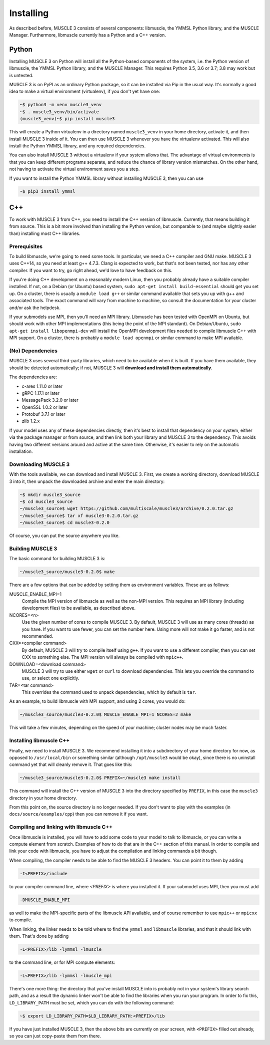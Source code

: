 Installing
==========

As described before, MUSCLE 3 consists of several components: libmuscle, the
YMMSL Python library, and the MUSCLE Manager. Furthermore, libmuscle currently
has a Python and a C++ version.

Python
------

Installing MUSCLE 3 on Python will install all the Python-based components of
the system, i.e. the Python version of libmuscle, the YMMSL Python library, and
the MUSCLE Manager. This requires Python 3.5, 3.6 or 3.7; 3.8 may work but is
untested.

MUSCLE 3 is on PyPI as an ordinary Python package, so it can be installed via
Pip in the usual way. It's normally a good idea to make a virtual environment
(virtualenv), if you don't yet have one:

.. code-block:: bash

  ~$ python3 -m venv muscle3_venv
  ~$ . muscle3_venv/bin/activate
  (muscle3_venv)~$ pip install muscle3


This will create a Python virtualenv in a directory named ``muscle3_venv`` in
your home directory, activate it, and then install MUSCLE 3 inside of it. You
can then use MUSCLE 3 whenever you have the virtualenv activated. This will also
install the Python YMMSL library, and any required dependencies.

You can also install MUSCLE 3 without a virtualenv if your system allows that.
The advantage of virtual environments is that you can keep different programs
separate, and reduce the chance of library version mismatches. On the other
hand, not having to activate the virtual environment saves you a step.

If you want to install the Python YMMSL library without installing MUSCLE 3,
then you can use

.. code-block:: bash

    ~$ pip3 install ymmsl


C++
---

To work with MUSCLE 3 from C++, you need to install the C++ version of
libmuscle. Currently, that means building it from source. This is a bit more
involved than installing the Python version, but comparable to (and maybe
slightly easier than) installing most C++ libraries.

Prerequisites
`````````````

To build libmuscle, we're going to need some tools. In particular, we need a C++
compiler and GNU make. MUSCLE 3 uses C++14, so you need at least g++ 4.7.3.
Clang is expected to work, but that's not been tested, nor has any other
compiler. If you want to try, go right ahead, we'd love to have feedback on
this.

If you're doing C++ development on a reasonably modern Linux, then you probably
already have a suitable compiler installed. If not, on a Debian (or Ubuntu)
based system, ``sudo apt-get install build-essential`` should get you set up. On
a cluster, there is usually a ``module load g++`` or similar command available
that sets you up with g++ and associated tools. The exact command will vary from
machine to machine, so consult the documentation for your cluster and/or ask the
helpdesk.

If your submodels use MPI, then you'll need an MPI library. Libmuscle has been
tested with OpenMPI on Ubuntu, but should work with other MPI implementations
(this being the point of the MPI standard). On Debian/Ubuntu, ``sudo apt-get
install libopenmpi-dev`` will install the OpenMPI development files needed to
compile libmuscle C++ with MPI support. On a cluster, there is probably a
``module load openmpi`` or similar command to make MPI available.

(No) Dependencies
`````````````````

MUSCLE 3 uses several third-party libraries, which need to be available when it
is built. If you have them available, they should be detected automatically; if
not, MUSCLE 3 will **download and install them automatically**.

The dependencies are:

- c-ares 1.11.0 or later
- gRPC 1.17.1 or later
- MessagePack 3.2.0 or later
- OpenSSL 1.0.2 or later
- Protobuf 3.7.1 or later
- zlib 1.2.x


If your model uses any of these dependencies directly, then it's best to install
that dependency on your system, either via the package manager or from source,
and then link both your library and MUSCLE 3 to the dependency. This avoids
having two different versions around and active at the same time. Otherwise,
it's easier to rely on the automatic installation.

Downloading MUSCLE 3
````````````````````

With the tools available, we can download and install MUSCLE 3. First, we create
a working directory, download MUSCLE 3 into it, then unpack the downloaded
archive and enter the main directory:

.. code-block:: bash

  ~$ mkdir muscle3_source
  ~$ cd muscle3_source
  ~/muscle3_source$ wget https://github.com/multiscale/muscle3/archive/0.2.0.tar.gz
  ~/muscle3_source$ tar xf muscle3-0.2.0.tar.gz
  ~/muscle3_source$ cd muscle3-0.2.0


Of course, you can put the source anywhere you like.


Building MUSCLE 3
`````````````````

The basic command for building MUSCLE 3 is:

.. code-block:: bash

  ~/muscle3_source/muscle3-0.2.0$ make


There are a few options that can be added by setting them as environment
variables. These are as follows:

MUSCLE_ENABLE_MPI=1
    Compile the MPI version of libmuscle as well as the non-MPI version. This
    requires an MPI library (including development files) to be available, as
    described above.

NCORES=<n>
    Use the given number of cores to compile MUSCLE 3. By default, MUSCLE 3 will
    use as many cores (threads) as you have. If you want to use fewer, you can
    set the number here. Using more will not make it go faster, and is not
    recommended.

CXX=<compiler command>
    By default, MUSCLE 3 will try to compile itself using ``g++``. If you want
    to use a different compiler, then you can set CXX to something else. The
    MPI version will always be compiled with ``mpic++``.

DOWNLOAD=<download command>
    MUSCLE 3 will try to use either ``wget`` or ``curl`` to download
    dependencies. This lets you override the command to use, or select one
    explicitly.

TAR=<tar command>
    This overrides the command used to unpack dependencies, which by default is
    ``tar``.


As an example, to build libmuscle with MPI support, and using 2 cores, you would
do:

.. code-block:: bash

  ~/muscle3_source/muscle3-0.2.0$ MUSCLE_ENABLE_MPI=1 NCORES=2 make


This will take a few minutes, depending on the speed of your machine; cluster
nodes may be much faster.

Installing libmuscle C++
````````````````````````

Finally, we need to install MUSCLE 3. We recommend installing it into a
subdirectory of your home directory for now, as opposed to ``/usr/local/bin`` or
something similar (although ``/opt/muscle3`` would be okay), since there is no
uninstall command yet that will cleanly remove it. That goes like this:

.. code-block:: bash

  ~/muscle3_source/muscle3-0.2.0$ PREFIX=~/muscle3 make install


This command will install the C++ version of MUSCLE 3 into the directory
specified by ``PREFIX``, in this case the ``muscle3`` directory in your home
directory.

From this point on, the source directory is no longer needed. If you don't want
to play with the examples (in ``docs/source/examples/cpp``) then you can remove
it if you want.

Compiling and linking with libmuscle C++
````````````````````````````````````````

Once libmuscle is installed, you will have to add some code to your model to
talk to libmuscle, or you can write a compute element from scratch. Examples of
how to do that are in the C++ section of this manual. In order to compile and
link your code with libmuscle, you have to adjust the compilation and linking
commands a bit though.

When compiling, the compiler needs to be able to find the MUSCLE 3 headers. You
can point it to them by adding

.. code-block::

  -I<PREFIX>/include


to your compiler command line, where `<PREFIX>` is where you installed it. If
your submodel uses MPI, then you must add

.. code-block::

  -DMUSCLE_ENABLE_MPI


as well to make the MPI-specific parts of the libmuscle API available, and of
course remember to use ``mpic++`` or ``mpicxx`` to compile.

When linking, the linker needs to be told where to find the ``ymmsl`` and
``libmuscle`` libraries, and that it should link with them. That's done by
adding

.. code-block::

  -L<PREFIX>/lib -lymmsl -lmuscle


to the command line, or for MPI compute elements:

.. code-block::

  -L<PREFIX>/lib -lymmsl -lmuscle_mpi


There's one more thing: the directory that you've install MUSCLE into is
probably not in your system's library search path, and as a result the dynamic
linker won't be able to find the libraries when you run your program. In order
to fix this, ``LD_LIBRARY_PATH`` must be set, which you can do with the
following command:

.. code-block:: bash

       ~$ export LD_LIBRARY_PATH=$LD_LIBRARY_PATH:<PREFIX>/lib


If you have just installed MUSCLE 3, then the above bits are currently on your
screen, with ``<PREFIX>`` filled out already, so you can just copy-paste them
from there.

